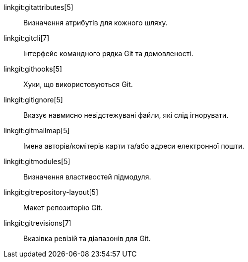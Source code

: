 linkgit:gitattributes[5]::
	Визначення атрибутів для кожного шляху.

linkgit:gitcli[7]::
	Інтерфейс командного рядка Git та домовленості.

linkgit:githooks[5]::
	Хуки, що використовуються Git.

linkgit:gitignore[5]::
	Вказує навмисно невідстежувані файли, які слід ігнорувати.

linkgit:gitmailmap[5]::
	Імена авторів/комітерів карти та/або адреси електронної пошти.

linkgit:gitmodules[5]::
	Визначення властивостей підмодуля.

linkgit:gitrepository-layout[5]::
	Макет репозиторію Git.

linkgit:gitrevisions[7]::
	Вказівка ревізій та діапазонів для Git.

